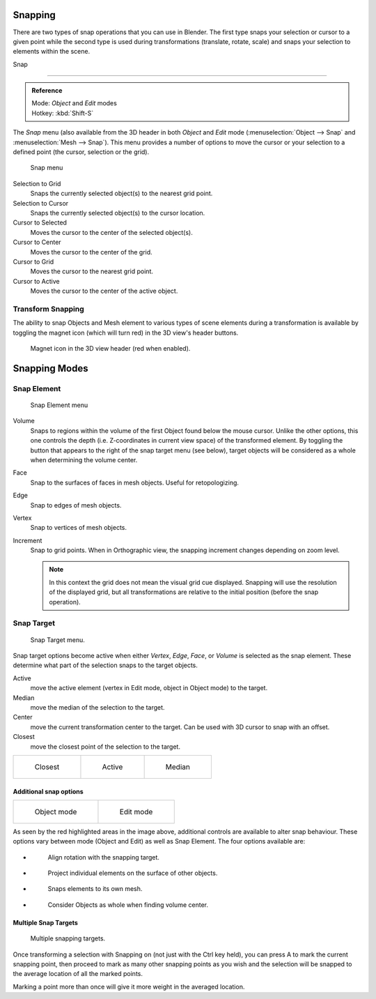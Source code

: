 
Snapping
********

There are two types of snap operations that you can use in Blender. The first type snaps your
selection or cursor to a given point while the second type is used during transformations
(translate, rotate, scale) and snaps your selection to elements within the scene.


Snap

----

.. admonition:: Reference
   :class: refbox

   | Mode:     *Object* and *Edit* modes
   | Hotkey:   :kbd:`Shift-S`


The *Snap* menu
(also available from the 3D header in both *Object* and *Edit* mode
(:menuselection:`Object --> Snap` and :menuselection:`Mesh --> Snap`).
This menu provides a number of options to move the cursor or your selection to a defined point
(the cursor, selection or the grid).


.. figure:: /images/3D-interaction_Transform-Control_Snap-snap-menu.jpg

   Snap menu


Selection to Grid
   Snaps the currently selected object(s) to the nearest grid point.

Selection to Cursor
   Snaps the currently selected object(s) to the cursor location.

Cursor to Selected
   Moves the cursor to the center of the selected object(s).

Cursor to Center
   Moves the cursor to the center of the grid.

Cursor to Grid
   Moves the cursor to the nearest grid point.

Cursor to Active
   Moves the cursor to the center of the active object.


Transform Snapping
==================

The ability to snap Objects and Mesh element to various types of scene elements during a
transformation is available by toggling the magnet icon (which will turn red)
in the 3D view's header buttons.


.. figure:: /images/3D-interaction_Transform-Control_Snap-magnet-header.jpg

   Magnet icon in the 3D view header (red when enabled).


Snapping Modes
**************

Snap Element
============

.. figure:: /images/3D-interaction_Transform-Control_Snap-snap-element.jpg

   Snap Element menu


Volume
   Snaps to regions within the volume of the first Object found below the mouse cursor.
   Unlike the other options, this one controls the depth
   (i.e. Z-coordinates in current view space) of the transformed element.
   By toggling the button that appears to the right of the snap target menu (see below),
   target objects will be considered as a whole when determining the volume center.
Face
   Snap to the surfaces of faces in mesh objects. Useful for retopologizing.
Edge
   Snap to edges of mesh objects.
Vertex
   Snap to vertices of mesh objects.
Increment
   Snap to grid points. When in Orthographic view, the snapping increment changes depending on zoom level.

   .. note::

      In this context the grid does not mean the visual grid cue displayed.
      Snapping will use the resolution of the displayed grid,
      but all transformations are relative to the initial position (before the snap operation).


Snap Target
===========

.. figure:: /images/3D-interaction_Transform-Control_Snap-snap-target.jpg

   Snap Target menu.


Snap target options become active when either *Vertex*, *Edge*,
*Face*, or *Volume* is selected as the snap element.
These determine what part of the selection snaps to the target objects.

Active
   move the active element (vertex in Edit mode, object in Object mode) to the target.
Median
   move the median of the selection to the target.
Center
   move the current transformation center to the target. Can be used with 3D cursor to snap with an offset.
Closest
   move the closest point of the selection to the target.


.. list-table::

   * - .. figure:: /images/3D-interaction_Transform-Control_Snap-snap-closest.jpg

          Closest

     - .. figure:: /images/3D-interaction_Transform-Control_Snap-snap-active.jpg

          Active

     - .. figure:: /images/3D-interaction_Transform-Control_Snap-snap-median.jpg

          Median


Additional snap options
-----------------------

.. list-table::

   * - .. figure:: /images/3D-interaction_Transform-Control_Snap-snap-options-object-mode.jpg

          Object mode

     - .. figure:: /images/3D-interaction_Transform-Control_Snap-snap-options-edit-mode.jpg

          Edit mode


As seen by the red highlighted areas in the image above,
additional controls are available to alter snap behaviour. These options vary between mode
(Object and Edit) as well as Snap Element. The four options available are:

- .. figure:: /images/3D-interaction_Transform-Control_Snap-snap-options-align-rotation.jpg

   Align rotation with the snapping target.

- .. figure:: /images/3D-interaction_Transform-Control_Snap-snap-options-project-elements.jpg

   Project individual elements on the surface of other objects.

- .. figure:: /images/3D-interaction_Transform-Control_Snap-snap-options-snap-itself.jpg

   Snaps elements to its own mesh.

- .. figure:: /images/3D-interaction_Transform-Control_Snap-snap-options-objects-whole.jpg

   Consider Objects as whole when finding volume center.


Multiple Snap Targets
---------------------

.. figure:: /images/3D-interaction_Transform-Control_Snap_Multiple_Snap_Target.jpg

   Multiple snapping targets.


Once transforming a selection with Snapping on (not just with the Ctrl key held),
you can press A to mark the current snapping point, then proceed to mark as many other
snapping points as you wish and the selection will be snapped to the average location of all
the marked points.

Marking a point more than once will give it more weight in the averaged location.
